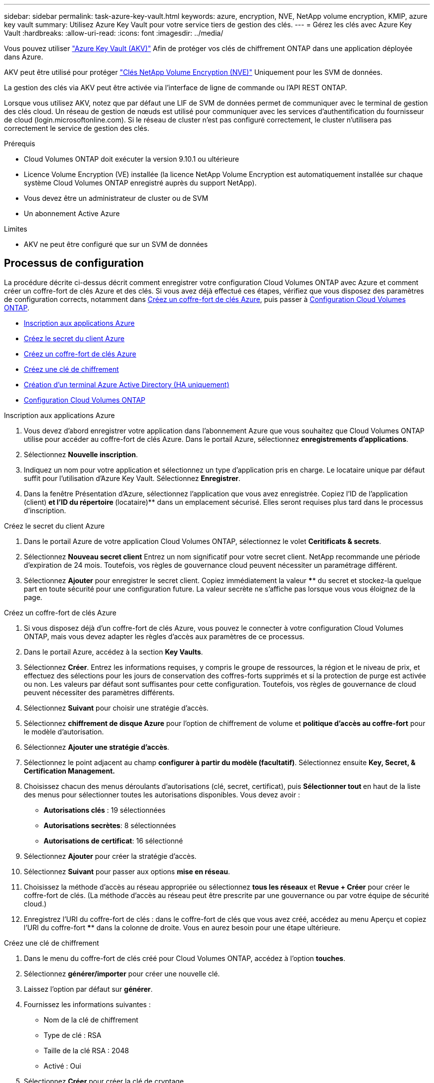 ---
sidebar: sidebar 
permalink: task-azure-key-vault.html 
keywords: azure, encryption, NVE, NetApp volume encryption, KMIP, azure key vault 
summary: Utilisez Azure Key Vault pour votre service tiers de gestion des clés. 
---
= Gérez les clés avec Azure Key Vault
:hardbreaks:
:allow-uri-read: 
:icons: font
:imagesdir: ../media/


Vous pouvez utiliser link:https://docs.microsoft.com/en-us/azure/key-vault/general/basic-concepts["Azure Key Vault (AKV)"^] Afin de protéger vos clés de chiffrement ONTAP dans une application déployée dans Azure.

AKV peut être utilisé pour protéger link:https://docs.netapp.com/us-en/ontap/configure-netapp-volume-encryption-concept.html["Clés NetApp Volume Encryption (NVE)"^] Uniquement pour les SVM de données.

La gestion des clés via AKV peut être activée via l'interface de ligne de commande ou l'API REST ONTAP.

Lorsque vous utilisez AKV, notez que par défaut une LIF de SVM de données permet de communiquer avec le terminal de gestion des clés cloud. Un réseau de gestion de nœuds est utilisé pour communiquer avec les services d'authentification du fournisseur de cloud (login.microsoftonline.com). Si le réseau de cluster n'est pas configuré correctement, le cluster n'utilisera pas correctement le service de gestion des clés.

.Prérequis
* Cloud Volumes ONTAP doit exécuter la version 9.10.1 ou ultérieure
* Licence Volume Encryption (VE) installée (la licence NetApp Volume Encryption est automatiquement installée sur chaque système Cloud Volumes ONTAP enregistré auprès du support NetApp).
* Vous devez être un administrateur de cluster ou de SVM
* Un abonnement Active Azure


.Limites
* AKV ne peut être configuré que sur un SVM de données




== Processus de configuration

La procédure décrite ci-dessus décrit comment enregistrer votre configuration Cloud Volumes ONTAP avec Azure et comment créer un coffre-fort de clés Azure et des clés. Si vous avez déjà effectué ces étapes, vérifiez que vous disposez des paramètres de configuration corrects, notamment dans <<create-akv>>, puis passer à <<ontap>>.

* <<azure-app>>
* <<secret>>
* <<create-akv>>
* <<key>>
* <<AAD>>
* <<ontap>>


[[azure-app]]
.Inscription aux applications Azure
. Vous devez d'abord enregistrer votre application dans l'abonnement Azure que vous souhaitez que Cloud Volumes ONTAP utilise pour accéder au coffre-fort de clés Azure. Dans le portail Azure, sélectionnez **enregistrements d'applications**.
. Sélectionnez **Nouvelle inscription**.
. Indiquez un nom pour votre application et sélectionnez un type d'application pris en charge. Le locataire unique par défaut suffit pour l'utilisation d'Azure Key Vault. Sélectionnez **Enregistrer**.
. Dans la fenêtre Présentation d'Azure, sélectionnez l'application que vous avez enregistrée. Copiez l'ID de l'application (client) ** et l'ID du répertoire **(locataire)** dans un emplacement sécurisé. Elles seront requises plus tard dans le processus d'inscription.


[[secret]]
.Créez le secret du client Azure
. Dans le portail Azure de votre application Cloud Volumes ONTAP, sélectionnez le volet **Ceritificats & secrets**.
. Sélectionnez **Nouveau secret client** Entrez un nom significatif pour votre secret client. NetApp recommande une période d'expiration de 24 mois. Toutefois, vos règles de gouvernance cloud peuvent nécessiter un paramétrage différent.
. Sélectionnez **Ajouter** pour enregistrer le secret client. Copiez immédiatement la valeur **** du secret et stockez-la quelque part en toute sécurité pour une configuration future. La valeur secrète ne s'affiche pas lorsque vous vous éloignez de la page.


[[create-akv]]
.Créez un coffre-fort de clés Azure
. Si vous disposez déjà d'un coffre-fort de clés Azure, vous pouvez le connecter à votre configuration Cloud Volumes ONTAP, mais vous devez adapter les règles d'accès aux paramètres de ce processus.
. Dans le portail Azure, accédez à la section **Key Vaults**.
. Sélectionnez **Créer**. Entrez les informations requises, y compris le groupe de ressources, la région et le niveau de prix, et effectuez des sélections pour les jours de conservation des coffres-forts supprimés et si la protection de purge est activée ou non. Les valeurs par défaut sont suffisantes pour cette configuration. Toutefois, vos règles de gouvernance de cloud peuvent nécessiter des paramètres différents.
. Sélectionnez **Suivant** pour choisir une stratégie d'accès.
. Sélectionnez **chiffrement de disque Azure** pour l'option de chiffrement de volume et **politique d'accès au coffre-fort** pour le modèle d'autorisation.
. Sélectionnez **Ajouter une stratégie d'accès**.
. Sélectionnez le point adjacent au champ **configurer à partir du modèle (facultatif)**. Sélectionnez ensuite **Key, Secret, & Certification Management.**
. Choisissez chacun des menus déroulants d'autorisations (clé, secret, certificat), puis **Sélectionner tout ** en haut de la liste des menus pour sélectionner toutes les autorisations disponibles. Vous devez avoir :
+
** **Autorisations clés** : 19 sélectionnées
** **Autorisations secrètes**: 8 sélectionnées
** **Autorisations de certificat**: 16 sélectionné


. Sélectionnez **Ajouter** pour créer la stratégie d'accès.
. Sélectionnez **Suivant** pour passer aux options **mise en réseau**.
. Choisissez la méthode d'accès au réseau appropriée ou sélectionnez **tous les réseaux** et **Revue + Créer** pour créer le coffre-fort de clés. (La méthode d'accès au réseau peut être prescrite par une gouvernance ou par votre équipe de sécurité cloud.)
. Enregistrez l'URI du coffre-fort de clés : dans le coffre-fort de clés que vous avez créé, accédez au menu Aperçu et copiez l'URI du coffre-fort **** dans la colonne de droite. Vous en aurez besoin pour une étape ultérieure.


[[key]]
.Créez une clé de chiffrement
. Dans le menu du coffre-fort de clés créé pour Cloud Volumes ONTAP, accédez à l'option **touches**.
. Sélectionnez **générer/importer** pour créer une nouvelle clé.
. Laissez l'option par défaut sur **générer**.
. Fournissez les informations suivantes :
+
** Nom de la clé de chiffrement
** Type de clé : RSA
** Taille de la clé RSA : 2048
** Activé : Oui


. Sélectionnez **Créer** pour créer la clé de cryptage.
. Revenez au menu **touches** et sélectionnez la touche que vous venez de créer.
. Sélectionnez l'ID de clé sous **version actuelle** pour afficher les propriétés de la clé.
. Repérez le champ **Key identifier**. Copiez l'URI vers mais sans inclure la chaîne hexadécimale.


[[AAD]]
.Création d'un terminal Azure Active Directory (HA uniquement)
. Ce processus n'est requis que si vous configurez Azure Key Vault pour un environnement de travail Cloud Volumes ONTAP haute disponibilité.
. Dans le portail Azure, accédez à **réseaux virtuels**.
. Sélectionnez le réseau virtuel sur lequel vous avez déployé l'environnement de travail Cloud Volumes ONTAP et sélectionnez le menu **sous-réseaux** sur le côté gauche de la page.
. Sélectionnez dans la liste le nom de sous-réseau de votre déploiement Cloud Volumes ONTAP.
. Naviguez jusqu'à l'en-tête **points d'extrémité du service**. Dans le menu déroulant, sélectionnez **Microsoft.AzureActiveDirectory** dans la liste.
. Sélectionnez **Enregistrer** pour capturer vos paramètres.


[[ontap]]
.Configuration Cloud Volumes ONTAP
. Connectez-vous à la LIF de gestion du cluster avec votre client SSH préféré.
. Entrez le mode de privilège avancé dans ONTAP :
`set advanced -con off``
. Identifier le SVM de données souhaité et vérifier sa configuration DNS :
`vserver services name-service dns show`
+
.. Si une entrée DNS pour le SVM de données souhaité existe et qu'elle contient une entrée pour le DNS Azure, aucune action n'est requise. Si ce n'est pas le cas, ajoutez une entrée de serveur DNS pour le SVM de données qui pointe vers le DNS Azure, le DNS privé ou le serveur sur site. Ceci doit correspondre à l'entrée pour le SVM admin du cluster :
`vserver services name-service dns create -vserver _SVM_name_ -domains _domain_ -name-servers _IP_address_`
.. Vérifier que le service DNS a été créé pour le SVM de données :
`vserver services name-service dns show`


. Activez le coffre-fort de clés Azure à l'aide de l'ID client et de l'ID locataire enregistrés après l'enregistrement de l'application :
`security key-manager external azure enable -vserver _SVM_name_ -client-id _Azure_client_ID_ -tenant-id _Azure_tenant_ID_ -name _Azure_key_name_ -key-id _Azure_key_ID_`
. Vérifiez la configuration du gestionnaire de clés :
`security key-manager external azure show`
. Vérifier le statut du gestionnaire de clés :
`security key-manager external azure check`Le résultat sera le suivant :
+
[source]
----
::*> security key-manager external azure check

Vserver: data_svm_name
Node: akvlab01-01

Category: service_reachability
    Status: OK

Category: ekmip_server
    Status: OK

Category: kms_wrapped_key_status
    Status: UNKNOWN
    Details: No volumes created yet for the vserver. Wrapped KEK status will be available after creating encrypted volumes.

3 entries were displayed.
----
+
Si le `service_reachability` l'état n'est pas `OK`, La SVM ne peut pas atteindre le service Azure Key Vault avec toutes les connectivités et autorisations requises. Le `kms_wrapped_key_status` rapports `UNKNOWN` lors de la configuration initiale. Son statut devient `OK` une fois le premier volume crypté.

. FACULTATIF : créez un volume de test pour vérifier le fonctionnement de NVE.
+
`vol create -vserver _SVM_name_ -volume _volume_name_ -aggregate _aggr_ -size _size_ -state online -policy default`

+
S'il est correctement configuré, Cloud Volumes ONTAP crée automatiquement le volume et active le chiffrement de volume.

. Confirmez que le volume a été créé et chiffré correctement. Si c'est le cas, le `-is-encrypted` le paramètre s'affiche comme `true`.
`vol show -vserver _SVM_name_ -fields is-encrypted`

